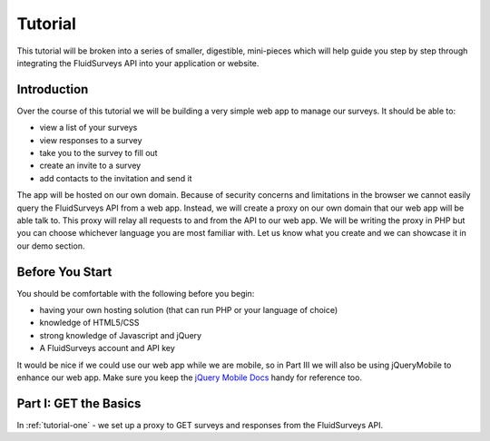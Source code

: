 Tutorial
========
This tutorial will be broken into a series of smaller, digestible, mini-pieces which will help guide you step by step through integrating the FluidSurveys API into your application or website.

Introduction
````````````

Over the course of this tutorial we will be building a very simple web app to manage our surveys.  It should be able to:

* view a list of your surveys
* view responses to a survey
* take you to the survey to fill out
* create an invite to a survey
* add contacts to the invitation and send it

The app will be hosted on our own domain.  Because of security concerns and limitations in the browser we cannot easily query the FluidSurveys API from a web app.  Instead, we will create a proxy on our own domain that our web app will be able talk to.  This proxy will relay all requests to and from the API to our web app.  We will be writing the proxy in PHP but you can choose whichever language you are most familiar with.  Let us know what you create and we can showcase it in our demo section.

Before You Start
````````````````

You should be comfortable with the following before you begin:

* having your own hosting solution (that can run PHP or your language of choice)
* knowledge of HTML5/CSS
* strong knowledge of Javascript and jQuery
* A FluidSurveys account and API key

It would be nice if we could use our web app while we are mobile, so in Part III we will also be using jQueryMobile to enhance our web app.  Make sure you keep the `jQuery Mobile Docs <http://jquerymobile.com/demos/1.0.1/>`_ handy for reference too.

Part I: GET the Basics
``````````````````````

In :ref:`tutorial-one` - we set up a proxy to GET surveys and responses from the FluidSurveys API.


